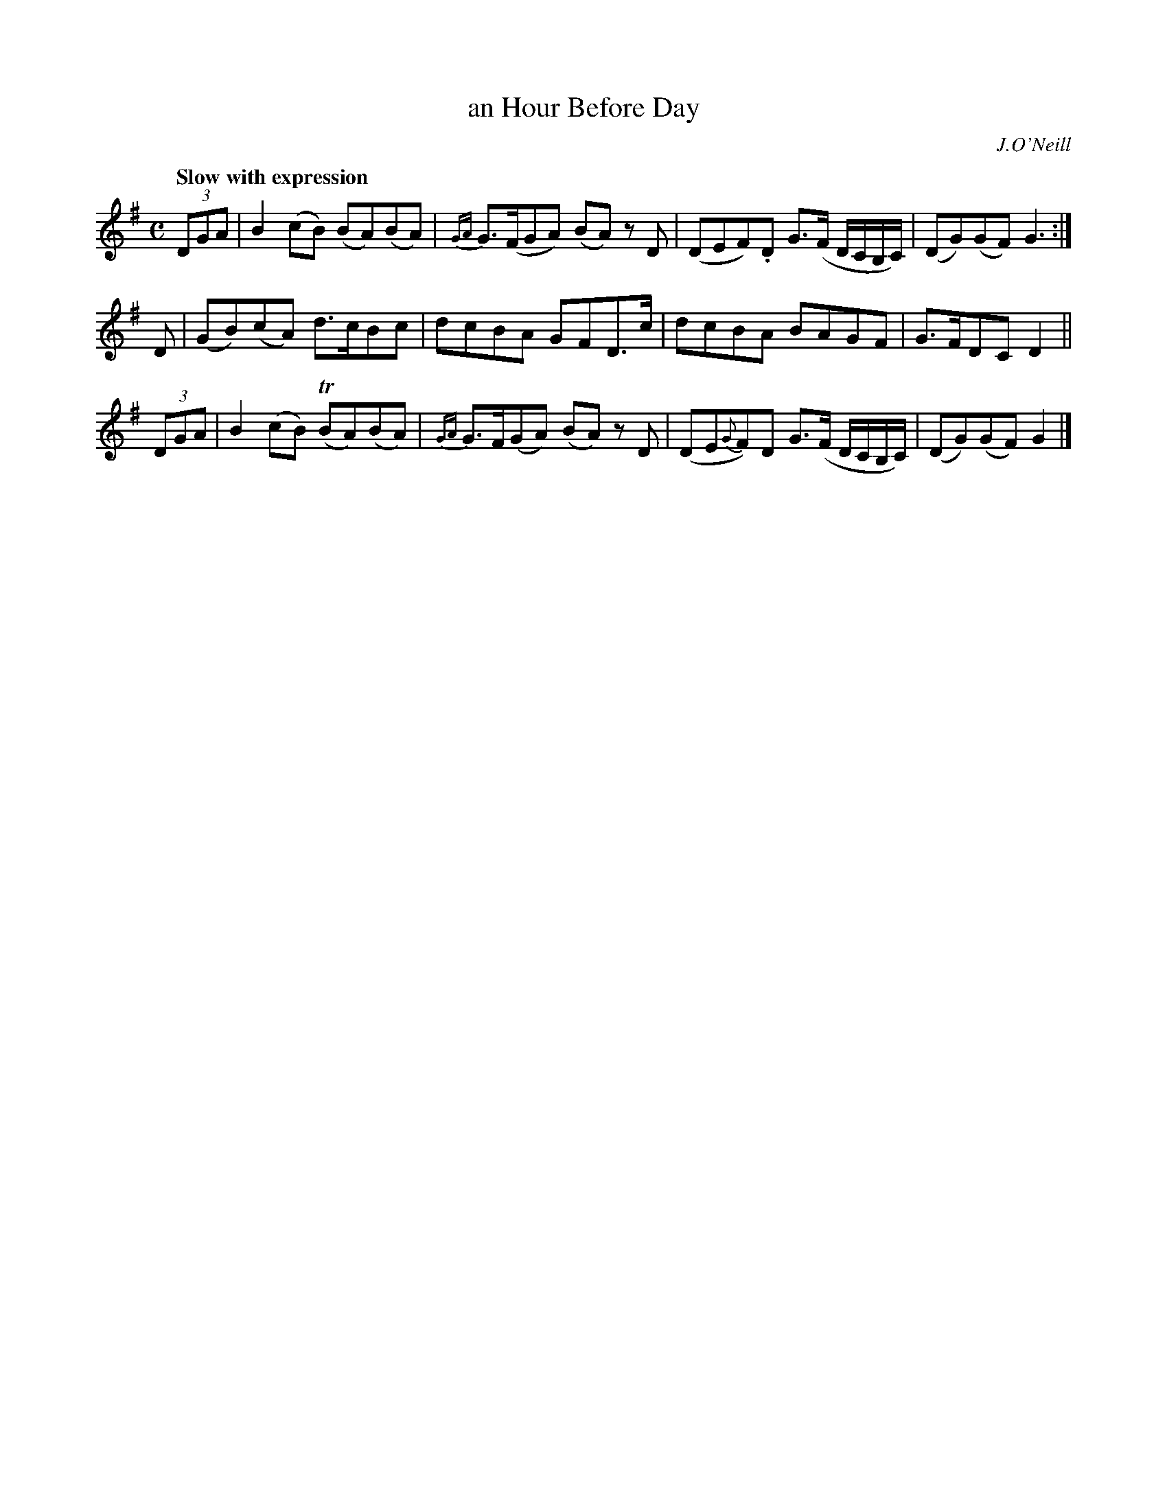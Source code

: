 X: 407
T: an Hour Before Day
N: Irish title: uair rio.me sgainea.d an lae
R: air
%S: s:3 b:16(4+4+4)
B: O'Neill's 1850 #407
O: J.O'Neill
Z: henrik.norbeck@mailbox.swipnet.se
Q: "Slow with expression"
M: C
L: 1/8
K: G
(3DGA | B2 (cB)  (BA)(BA) | {GA}G>(FGA) (BA) z D | (DEF).D G>(F D/C/B,/C/) | (DG)(GF) G3 :|
D | (GB)(cA) d>cBc | dcBA GFD>c | dcBA BAGF | G>FDC D2 ||
(3DGA | B2 (cB) (TBA)(BA) | {GA}G>F(GA) (BA) z D | (DE{G}F)D G>(F D/C/B,/C/) | (DG)(GF) G2 |]

